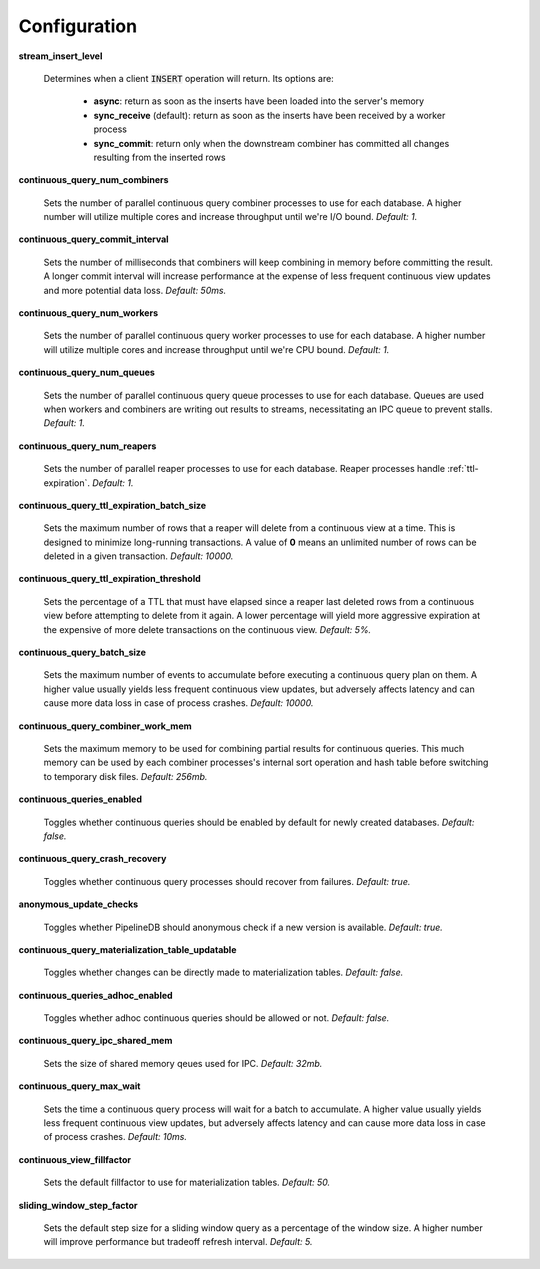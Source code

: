 .. _conf:

Configuration
==============

**stream_insert_level**

  Determines when a client :code:`INSERT` operation will return. Its options are:

    * **async**: return as soon as the inserts have been loaded into the server's memory
    * **sync_receive** (default): return as soon as the inserts have been received by a worker process
    * **sync_commit**: return only when the downstream combiner has committed all changes resulting from the inserted rows

**continuous_query_num_combiners**

  Sets the number of parallel continuous query combiner processes to use for each database. A higher number will utilize multiple cores and increase throughput until we're I/O bound. *Default: 1.*

**continuous_query_commit_interval**

  Sets the number of milliseconds that combiners will keep combining in memory before committing the result. A longer commit interval will increase performance at the expense of less frequent continuous view updates and more potential data loss. *Default: 50ms.*

**continuous_query_num_workers**

  Sets the number of parallel continuous query worker processes to use for each database. A higher number will utilize multiple cores and increase throughput until we're CPU bound. *Default: 1.*

**continuous_query_num_queues**

  Sets the number of parallel continuous query queue processes to use for each database. Queues are used when workers and combiners are writing out results to streams, necessitating an IPC queue to prevent stalls. *Default: 1.*

**continuous_query_num_reapers**

  Sets the number of parallel reaper processes to use for each database. Reaper processes handle :ref:`ttl-expiration`. *Default: 1.*

**continuous_query_ttl_expiration_batch_size**

  Sets the maximum number of rows that a reaper will delete from a continuous view at a time. This is designed to minimize long-running transactions. A value of **0** means an unlimited number of rows can be deleted in a given transaction.  *Default: 10000.*

**continuous_query_ttl_expiration_threshold**

  Sets the percentage of a TTL that must have elapsed since a reaper last deleted rows from a continuous view before attempting to delete from it again. A lower percentage will yield more aggressive expiration at the expensive of more delete transactions on the continuous view. *Default: 5%.*

**continuous_query_batch_size**

  Sets the maximum number of events to accumulate before executing a continuous query plan on them. A higher value usually yields less frequent continuous view updates, but adversely affects latency and can cause more data loss in case of process crashes. *Default: 10000.*

**continuous_query_combiner_work_mem**

  Sets the maximum memory to be used for combining partial results for continuous queries. This much memory can be used by each combiner processes's internal sort operation and hash table before switching to temporary disk files. *Default: 256mb.*

**continuous_queries_enabled**

  Toggles whether continuous queries should be enabled by default for newly created databases. *Default: false.*

**continuous_query_crash_recovery**

  Toggles whether continuous query processes should recover from failures. *Default: true.*

**anonymous_update_checks**

  Toggles whether PipelineDB should anonymous check if a new version is available. *Default: true.*

**continuous_query_materialization_table_updatable**

  Toggles whether changes can be directly made to materialization tables. *Default: false.*

**continuous_queries_adhoc_enabled**

  Toggles whether adhoc continuous queries should be allowed or not. *Default: false.*

**continuous_query_ipc_shared_mem**

  Sets the size of shared memory qeues used for IPC. *Default: 32mb.*

**continuous_query_max_wait**

  Sets the time a continuous query process will wait for a batch to accumulate. A higher value usually yields less frequent continuous view updates, but adversely affects latency and can cause more data loss in case of process crashes. *Default: 10ms.*

**continuous_view_fillfactor**

  Sets the default fillfactor to use for materialization tables. *Default: 50.*

**sliding_window_step_factor**

  Sets the default step size for a sliding window query as a percentage of the window size. A higher number will improve performance but tradeoff refresh interval. *Default: 5.*


